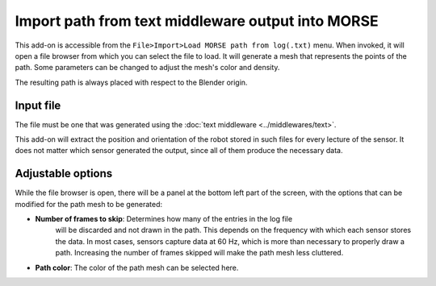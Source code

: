 Import path from text middleware output into MORSE
==================================================

This add-on is accessible from the ``File>Import>Load MORSE path from log(.txt)`` menu.
When invoked, it will open a file browser from which you can select the file to load.
It will generate a mesh that represents the points of the path.
Some parameters can be changed to adjust the mesh's color and density.

The resulting path is always placed with respect to the Blender origin.


Input file
----------

The file must be one that was generated using the :doc:`text middleware <../middlewares/text>`.

This add-on will extract the position and orientation of the robot stored in such files
for every lecture of the sensor. It does not matter which sensor generated the output,
since all of them produce the necessary data.

Adjustable options
------------------

While the file browser is open, there will be a panel at the bottom left part of
the screen, with the options that can be modified for the path mesh to be generated:

- **Number of frames to skip**: Determines how many of the entries in the log file
    will be discarded and not drawn in the path. This depends on the frequency with which
    each sensor stores the data.
    In most cases, sensors capture data at 60 Hz, which is more than necessary to
    properly draw a path. Increasing the number of frames skipped will make the path mesh
    less cluttered.

- **Path color**: The color of the path mesh can be selected here.
